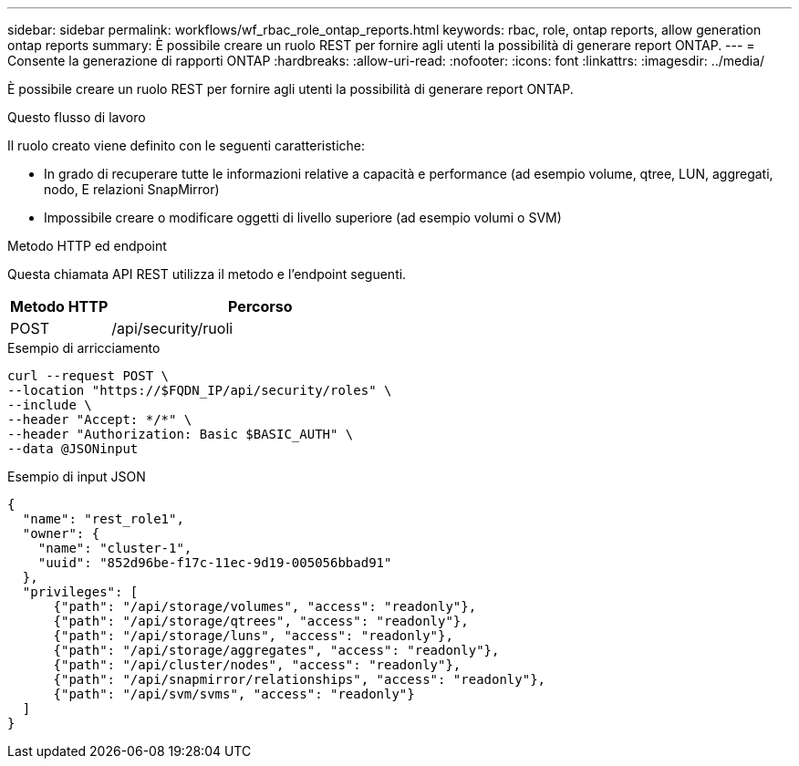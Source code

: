 ---
sidebar: sidebar 
permalink: workflows/wf_rbac_role_ontap_reports.html 
keywords: rbac, role, ontap reports, allow generation ontap reports 
summary: È possibile creare un ruolo REST per fornire agli utenti la possibilità di generare report ONTAP. 
---
= Consente la generazione di rapporti ONTAP
:hardbreaks:
:allow-uri-read: 
:nofooter: 
:icons: font
:linkattrs: 
:imagesdir: ../media/


[role="lead"]
È possibile creare un ruolo REST per fornire agli utenti la possibilità di generare report ONTAP.

.Questo flusso di lavoro
Il ruolo creato viene definito con le seguenti caratteristiche:

* In grado di recuperare tutte le informazioni relative a capacità e performance (ad esempio volume, qtree, LUN, aggregati, nodo, E relazioni SnapMirror)
* Impossibile creare o modificare oggetti di livello superiore (ad esempio volumi o SVM)


.Metodo HTTP ed endpoint
Questa chiamata API REST utilizza il metodo e l'endpoint seguenti.

[cols="25,75"]
|===
| Metodo HTTP | Percorso 


| POST | /api/security/ruoli 
|===
.Esempio di arricciamento
[source, curl]
----
curl --request POST \
--location "https://$FQDN_IP/api/security/roles" \
--include \
--header "Accept: */*" \
--header "Authorization: Basic $BASIC_AUTH" \
--data @JSONinput
----
.Esempio di input JSON
[source, curl]
----
{
  "name": "rest_role1",
  "owner": {
    "name": "cluster-1",
    "uuid": "852d96be-f17c-11ec-9d19-005056bbad91"
  },
  "privileges": [
      {"path": "/api/storage/volumes", "access": "readonly"},
      {"path": "/api/storage/qtrees", "access": "readonly"},
      {"path": "/api/storage/luns", "access": "readonly"},
      {"path": "/api/storage/aggregates", "access": "readonly"},
      {"path": "/api/cluster/nodes", "access": "readonly"},
      {"path": "/api/snapmirror/relationships", "access": "readonly"},
      {"path": "/api/svm/svms", "access": "readonly"}
  ]
}
----